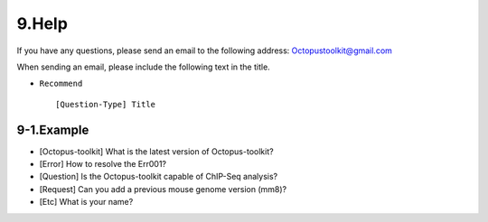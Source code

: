 
======
9.Help
======

If you have any questions, please send an email to the following address: Octopustoolkit@gmail.com

When sending an email, please include the following text in the title.

* ``Recommend`` ::

    [Question-Type] Title

9-1.Example
^^^^^^^^^^^

* [Octopus-toolkit] What is the latest version of Octopus-toolkit?

* [Error] How to resolve the Err001?

* [Question] Is the Octopus-toolkit capable of ChIP-Seq analysis?

* [Request] Can you add a previous mouse genome version (mm8)?

* [Etc] What is your name?



